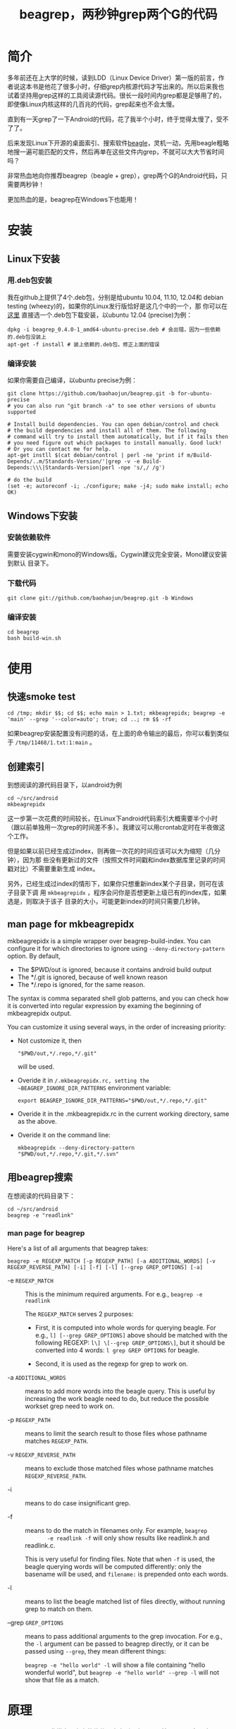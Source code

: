 #+title: beagrep，两秒钟grep两个G的代码
* 简介

多年前还在上大学的时候，读到LDD（Linux Device Driver）第一版的前言，作
者说这本书是他花了很多小时，仔细grep内核源代码才写出来的。所以后来我也
试着坚持用grep这样的工具阅读源代码。很长一段时间内grep都是足够用了的，
即使像Linux内核这样的几百兆的代码，grep起来也不会太慢。

直到有一天grep了一下Android的代码，花了我半个小时，终于觉得太慢了，受不
了了。

后来发现Linux下开源的桌面索引、搜索软件[[http://en.wikipedia.org/wiki/Beagle_(software)][beagle]]，灵机一动，先用beagle粗略
地搜一遍可能匹配的文件，然后再单在这些文件内grep，不就可以大大节省时间
吗？

非常热血地向你推荐beagrep（beagle + grep），grep两个G的Android代码，只
需要两秒钟！

更加热血的是，beagrep在Windows下也能用！

* 安装
** Linux下安装

*** 用.deb包安装

我在github上提供了4个.deb包，分别是给ubuntu 10.04, 11.10, 12.04和
debian testing (wheezy)的，如果你的Linux发行版恰好是这几个中的一个，那
你可以在 [[https://github.com/baohaojun/beagrep/downloads][这里]] 直接选一个.deb包下载安装，以ubuntu 12.04 (precise)为例：

#+begin_example
dpkg -i beagrep_0.4.0-1_amd64-ubuntu-precise.deb # 会出错，因为一些依赖的.deb包没装上
apt-get -f install # 装上依赖的.deb包，修正上面的错误
#+end_example

*** 编译安装

如果你需要自己编译，以ubuntu precise为例：

#+begin_example
git clone https://github.com/baohaojun/beagrep.git -b for-ubuntu-precise
# you can also run "git branch -a" to see other versions of ubuntu supported

# Install build dependencies. You can open debian/control and check
# the build dependencies and install all of them. The following
# command will try to install them automatically, but if it fails then
# you need figure out which packages to install manually. Good luck!
# Or you can contact me for help.
apt-get instll $(cat debian/control | perl -ne 'print if m/Build-Depends/..m/Standards-Version/'|grep -v -e Build-Depends:\\\|Standards-Version|perl -npe 's/,/ /g')

# do the build
(set -e; autoreconf -i; ./configure; make -j4; sudo make install; echo OK)
#+end_example

** Windows下安装

*** 安装依赖软件
需要安装cygwin和mono的Windows版。Cygwin建议完全安装，Mono建议安装到默认
目录下。

*** 下载代码
#+begin_example
git clone git://github.com/baohaojun/beagrep.git -b Windows
#+end_example

*** 编译安装

#+begin_example
cd beagrep
bash build-win.sh
#+end_example

* 使用

** 快速smoke test
#+begin_example
cd /tmp; mkdir $$; cd $$; echo main > 1.txt; mkbeagrepidx; beagrep -e 'main' --grep '--color=auto'; true; cd ..; rm $$ -rf
#+end_example

如果beagrep安装配置没有问题的话，在上面的命令输出的最后，你可以看到类似于 ~/tmp/11468/1.txt:1:main~ 。
** 创建索引

到想阅读的源代码目录下，以android为例

#+begin_example
cd ~/src/android
mkbeagrepidx
#+end_example

这一步第一次花费的时间较长，在Linux下android代码索引大概需要半个小时
（跟以前单独用一次grep的时间差不多）。我建议可以用crontab定时在半夜做这
个工作。

但是如果以前已经生成过index，则再做一次花的时间应该可以大为缩短（几分钟），因为那
些没有更新过的文件（按照文件时间戳和index数据库里记录的时间戳对比）不需要重新生成
index。

另外，已经生成过index的情形下，如果你只想重新index某个子目录，则可在该子目录下调
用 ~mkbeagrepidx~ ，程序会问你是否想更新上级已有的index库，如果选是，则取决于该子
目录的大小，可能更新index的时间只需要几秒钟。

** man page for mkbeagrepidx

mkbeagrepidx is a simple wrapper over beagrep-build-index. You can
configure it for which directories to ignore using
~--deny-directory-pattern~ option. By default, 

- The $PWD/out is ignored, because it contains android build output
- The */.git is ignored, because of well known reason
- The */.repo is ignored, for the same reason.

The syntax is comma separated shell glob patterns, and you can check
how it is converted into regular expression by examing the beginning
of mkbeagrepidx output.

You can customize it using several ways, in the order of increasing
priority:

- Not customize it, then 

  #+begin_example
  "$PWD/out,*/.repo,*/.git"
  #+end_example
  
  will be used.

- Overide it in ~/.mkbeagrepidx.rc, setting the ~BEAGREP_IGNORE_DIR_PATTERNS~ environment variable:

  #+begin_example
  export BEAGREP_IGNORE_DIR_PATTERNS="$PWD/out,*/.repo,*/.git"
  #+end_example

- Overide it in the .mkbeagrepidx.rc in the current working directory, same as the above.

- Overide it on the command line:

  #+begin_example
  mkbeagrepidx --deny-directory-pattern "$PWD/out,*/.repo,*/.git,*/.svn"
  #+end_example
  

** 用beagrep搜索

在想阅读的代码目录下：
#+begin_example
cd ~/src/android
beagrep -e "readlink"
#+end_example

*** man page for beagrep

Here's a list of all arguments that beagrep takes:

#+begin_example
beagrep -e REGEXP_MATCH [-p REGEXP_PATH] [-a ADDITIONAL_WORDS] [-v REGEXP_REVERSE_PATH] [-i] [-f] [-l] [--grep GREP_OPTIONS] [-a]
#+end_example

- -e ~REGEXP_MATCH~ :: This is the minimum required arguments. For e.g., ~beagrep -e readlink~

     The ~REGEXP_MATCH~ serves 2 purposes:

     - First, it is computed into whole words for querying beagle. For
       e.g., ~l] [--grep GREP_OPTIONS]~ above should be matched with
       the following REGEXP: ~l\] \[--grep GREP_OPTIONS\]~, but it
       should be converted into 4 words: ~l grep GREP OPTIONS~ for
       beagle.

     - Second, it is used as the regexp for grep to work on.

- -a ~ADDITIONAL_WORDS~ :: means to add more words into the beagle
     query. This is useful by increasing the work beagle need to do,
     but reduce the possible workset grep need to work on.

- -p ~REGEXP_PATH~ :: means to limit the search result to those files whose pathname matches ~REGEXP_PATH~.

- -v ~REGEXP_REVERSE_PATH~ :: means to exclude those matched files whose pathname matches ~REGEXP_REVERSE_PATH~.

- -i :: means to do case insignificant grep.

- -f :: means to do the match in filenames only. For example, ~beagrep
        -e readlink -f~ will only show results like readlink.h and
        readlink.c.

	This is very useful for finding files. Note that when ~-f~ is
        used, the beagle querying words will be computed differently:
        only the basename will be used, and ~filename:~ is prepended
        onto each words.

- -l :: means to list the beagle matched list of files directly, without running grep to match on them.

- --grep ~GREP_OPTIONS~ :: means to pass additional arguments to the
     grep invocation. For e.g., the ~-l~ argument can be passed to
     beagrep directly, or it can be passed using ~--grep~, they mean different things:

     ~beagrep -e "hello world" -l~ will show a file containing "hello
     wonderful world", but ~beagrep -e "hello world" --grep -l~ will
     not show that file as a match.


* 原理

beagrep是一个非常实用主义的软件，它之所以有用，是基于以下几条观察：

** grep pattern ，通常是很简单的

或者说，可以分解为几个很简单的子pattern：整字（whole words）。

比如在android代码库里grep这样一个看起来很复杂的pattern：

#+begin_example
"JsonToValue(\"\\\\\"hello world\\\\\"\","
#+end_example

实际上，它包含了几个简单的子pattern，也就是那三个完整的英文单词： ~JsonToValue~
~hello~ ~world~ 。要匹配这个复杂的pattern，一个必要而非充分条件是需要能匹配所有的
这三个子pattern。但这三个子pattern已经不需要正则表达式这么强大的工具去匹配了，我
们把它交给beagle，一个桌面搜索引擎工具。它可以飞快查出在android代码里，哪些文件能
匹配所有这三个子pattern（也即包含所有这三个英文单词）。

事实上，只有一个文件满足这个要求：

#+begin_example
$beagrep-files 'JsonToValue hello world '
Beagrep index found at /home/bhj/tmp/for-code-reading//home/bhj/src/gingerbread-tegra/.beagrep
/home/bhj/src/gingerbread-tegra/external/chromium/base/json/json_reader_unittest.cc
/dev/null
#+end_example

所以，可以想象在这个文件集上grep之前那个复杂的pattern能有多快得到结果。

#+begin_example
beagrep -e "JsonToValue(\"\\\\\"hello world\\\\\"\","
pat is: 'JsonToValue("\\"hello world\\"",'.
beagrep query argument `JsonToValue hello world '
Beagrep index found at /home/bhj/tmp/for-code-reading//home/bhj/src/gingerbread-tegra/.beagrep
/home/bhj/src/gingerbread-tegra/external/chromium/base/json/json_reader_unittest.cc:168:  root.reset(JSONReader().JsonToValue("\"hello world\"", false, false));
Unmatched ( in regex; marked by <-- HERE in m/JsonToValue( <-- HERE ""hello world"",/ at /home/bhj/bin/beagrep line 98.
#+end_example

总之，完整的英文单词是beagle处理起来最得心应手的，而巧得很的是，我们几乎从来都只
用完整的英文单词，而不是半个单词去grep代码。

*** 题外话，用emacs自动创建pattern

从上面可以看出，在文本中出现的match的字符串是：

#+begin_example
JsonToValue("\"hello world\"",
#+end_example

因为正则表达式的元字符、shell的转义字符、引号的关系，我传给beagrep的pattern是复杂得多的：

#+begin_example
"JsonToValue(\"\\\\\"hello world\\\\\"\","
#+end_example

如果这些反斜杠要自已用手指头数着挨个数进去的话，就悲剧了。所以当然不是这样的。当
你在Emacs里选定一段文本，按下C-u M-x grep之后，Emacs会自动帮你计算出需要如何添加
反斜杠，以把这个“纯”字符串变成一个可以跟它匹配的正则表达式（其实也是字符串，只是
加了一些奇怪字符，有特殊意义的字符串）。（但是其实现有点bug，我的 [[https://github.com/baohaojun/windows-config/raw/master/.emacs][.emacs]] 里有对
~grep-default-command~ 和 ~grep-shell-quote-argument~ 的修正）。

** grep 关键字，通常是有趣的

beagrep之所以能大大加快grep的速度，是因为它能大大缩小grep需要处理的文件集。

注意，是大大地缩小，而不是小小的缩小一点点。这有一个要求，就是你给beagrep（也就是
最终的beagle）的英文单词，必须是有趣的。至少要有一个以上是有趣的。有趣的越多，加
速的越大，像上面那个例子，只有三个有趣的英文单词，就把文件集缩小到只剩一个。

试想一下，如果你想grep ~is~ 这个最常见的英文单词在android里出现的位置，几乎所有的
文件都包含了这个单词，不管是文档还是代码（代码的注释里极可能出现 ~is~）。所以即便
用beagle，得到的文件集和整个android代码是相当的，没有加速的空间。因为 ~is~ 实在是
太不有趣了，所以你通常不会单独去grep它。

所以：

- 不要单独grep include，因为它不有趣，几乎所有C/C++源文件、头文件都会包含这个单词。

- 不要单独grep import，因为它也不有趣，几乎所有java文件都会包含它。

等等等等。


